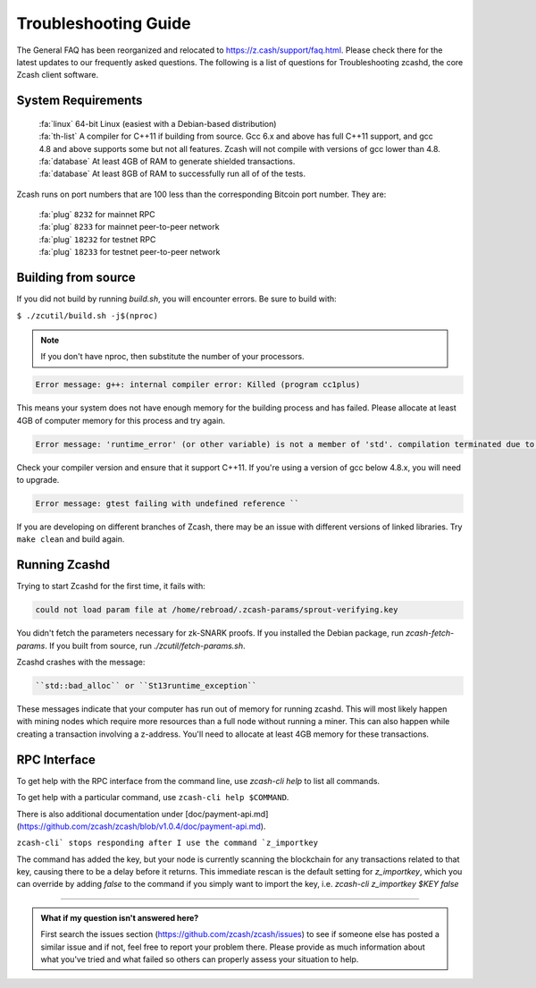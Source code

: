 .. _troubleshooting-guide:

Troubleshooting Guide
=====================

The General FAQ has been reorganized and relocated to https://z.cash/support/faq.html. 
Please check there for the latest updates to our frequently asked questions. The following 
is a list of questions for Troubleshooting zcashd, the core Zcash client software.

System Requirements
-------------------

    | :fa:`linux` 64-bit Linux (easiest with a Debian-based distribution)
    | :fa:`th-list` A compiler for C++11 if building from source. Gcc 6.x and above has full C++11 support, and gcc 4.8 and above supports some but not all features. Zcash will not compile with versions of gcc lower than 4.8.
    | :fa:`database` At least 4GB of RAM to generate shielded transactions.
    | :fa:`database` At least 8GB of RAM to successfully run all of of the tests.

Zcash runs on port numbers that are 100 less than the corresponding Bitcoin port number. They are:

    | :fa:`plug`  ``8232`` for mainnet RPC
    | :fa:`plug` ``8233`` for mainnet peer-to-peer network
    | :fa:`plug` ``18232`` for testnet RPC
    | :fa:`plug` ``18233`` for testnet peer-to-peer network

Building from source
--------------------

If you did not build by running `build.sh`, you will encounter errors. Be sure to build with:

``$ ./zcutil/build.sh -j$(nproc)``

.. note:: If you don't have nproc, then substitute the number of your processors.

.. code-block:: bash
  
   Error message: g++: internal compiler error: Killed (program cc1plus) 

This means your system does not have enough memory for the building process and has failed. Please allocate at least 4GB of computer memory for this process and try again.

.. code-block:: bash

   Error message: 'runtime_error' (or other variable) is not a member of 'std'. compilation terminated due to -Wfatal-errors. ``

Check your compiler version and ensure that it support C++11. If you're using a version of gcc below 4.8.x, you will need to upgrade.

.. code-block:: bash

   Error message: gtest failing with undefined reference ``

If you are developing on different branches of Zcash, there may be an issue with different versions of linked libraries. Try ``make clean`` and build again.

Running Zcashd
--------------

| Trying to start Zcashd for the first time, it fails with:

.. code-block:: bash

   could not load param file at /home/rebroad/.zcash-params/sprout-verifying.key

You didn't fetch the parameters necessary for zk-SNARK proofs. If you installed the Debian package, run `zcash-fetch-params`. If you built from source, run `./zcutil/fetch-params.sh`.

Zcashd crashes with the message:

.. code-block:: bash
   
   ``std::bad_alloc`` or ``St13runtime_exception``

These messages indicate that your computer has run out of memory for running zcashd. This will most likely happen with mining nodes which require more resources than a full node without running a miner. This can also happen while creating a transaction involving a z-address. You'll need to allocate at least 4GB memory for these transactions.

RPC Interface
-------------

To get help with the RPC interface from the command line, use `zcash-cli help` to list all commands. 

To get help with a particular command, use ``zcash-cli help $COMMAND``. 

There is also additional documentation under [doc/payment-api.md](https://github.com/zcash/zcash/blob/v1.0.4/doc/payment-api.md). 

``zcash-cli` stops responding after I use the command `z_importkey``

The command has added the key, but your node is currently scanning the blockchain for any transactions related to that key, causing there to be a delay before it returns. This immediate rescan is the default setting for `z_importkey`, which you can override by adding `false` to the command if you simply want to import the key, i.e. `zcash-cli z_importkey $KEY false`

#### 

.. admonition:: What if my question isn't answered here?

   First search the issues section (https://github.com/zcash/zcash/issues) to see if someone else has posted a similar issue and if not, feel free to report your problem there. Please provide as much information about what you've tried and what failed so others can properly assess your situation to help.


